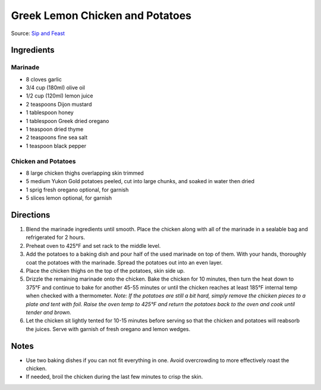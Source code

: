 Greek Lemon Chicken and Potatoes
================================

Source: `Sip and Feast <https://www.sipandfeast.com/greek-lemon-chicken/>`__

Ingredients
-----------

Marinade
^^^^^^^^

- 8 cloves garlic
- 3/4 cup (180ml) olive oil
- 1/2 cup (120ml) lemon juice
- 2 teaspoons Dijon mustard
- 1 tablespoon honey
- 1 tablespoon Greek dried oregano
- 1 teaspoon dried thyme
- 2 teaspoons fine sea salt
- 1 teaspoon black pepper

Chicken and Potatoes
^^^^^^^^^^^^^^^^^^^^

- 8 large chicken thighs overlapping skin trimmed
- 5 medium Yukon Gold potatoes peeled, cut into large chunks, and soaked in water then dried
- 1 sprig fresh oregano optional, for garnish
- 5 slices lemon optional, for garnish

Directions
----------

1. Blend the marinade ingredients until smooth. Place the chicken along with
   all of the marinade in a sealable bag and refrigerated for 2 hours.
2. Preheat oven to 425°F and set rack to the middle level.
3. Add the potatoes to a baking dish and pour half of the used marinade on
   top of them. With your hands, thoroughly coat the potatoes with the
   marinade. Spread the potatoes out into an even layer.
4. Place the chicken thighs on the top of the potatoes, skin side up.
5. Drizzle the remaining marinade onto the chicken. Bake the chicken for
   10 minutes, then turn the heat down to 375°F and continue to bake for
   another 45-55 minutes or until the chicken reaches at least 185°F internal
   temp when checked with a thermometer.
   *Note: If the potatoes are still a bit hard, simply remove the chicken
   pieces to a plate and tent with foil. Raise the oven temp to 425°F and
   return the potatoes back to the oven and cook until tender and brown.*
6. Let the chicken sit lightly tented for 10-15 minutes before serving so
   that the chicken and potatoes will reabsorb the juices. Serve with garnish
   of fresh oregano and lemon wedges.

Notes
-----

- Use two baking dishes if you can not fit everything in one.  Avoid
  overcrowding to more effectively roast the chicken.
- If needed, broil the chicken during the last few minutes to crisp the skin.
